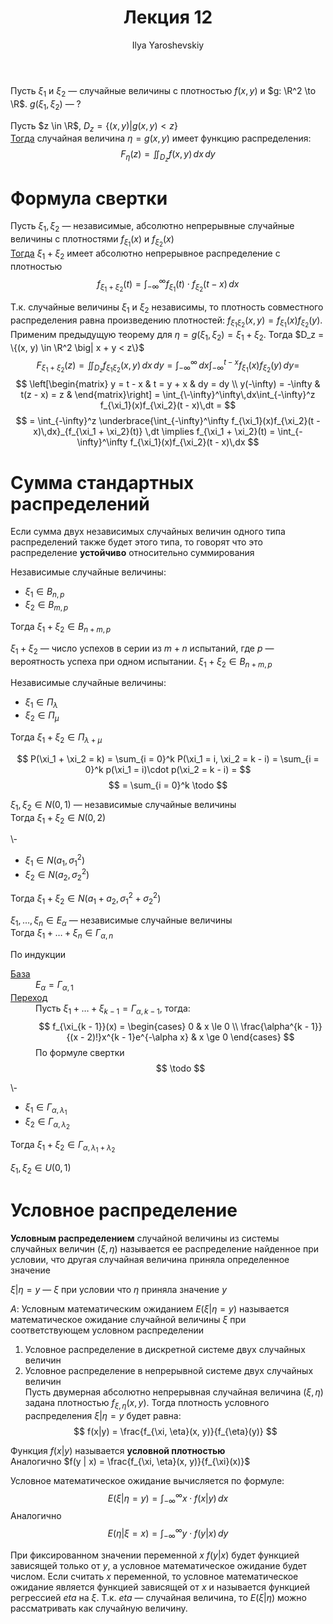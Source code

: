 #+LATEX_CLASS: general
#+TITLE: Лекция 12
#+AUTHOR: Ilya Yaroshevskiy

Пусть \(\xi_1\) и \(\xi_2\) --- случайные величины с плотностью \(f(x, y)\) и \(g: \R^2 \to \R\). \(g(\xi_1, \xi_2)\) --- ?
#+begin_theorem org
Пусть \(z \in \R\), \(D_z = \{(x, y) \big| g(x, y) < z\}\) \\
_Тогда_ случайная величина \(\eta = g(x, y)\) имеет функцию распределения:
\[ F_\eta(z) = \iint_{D_z} f(x, y)\,dx\,dy \]
#+end_theorem
* Формула свертки
#+begin_theorem org
Пусть \(\xi_1, \xi_2\) --- независимые, абсолютно непрерывные случайные величины с плотностями \(f_{\xi_1}(x)\) и \(f_{\xi_2}(x)\) \\
_Тогда_ \(\xi_1 + \xi_2\) имеет абсолютно непрерывное распределение с плотностью
\[ f_{\xi_1 + \xi_2}(t) = \int_{-\infty}^\infty f_{\xi_1}(t)\cdot f_{\xi_2}(t - x)\,dx \]
#+end_theorem
#+begin_proof org
Т.к. случайные величины \(\xi_1\) и \(\xi_2\) независимы, то плотность совместного распределения равна произведению плотностей: \(f_{\xi_1\xi_2}(x, y) = f_{\xi_1}(x)f_{\xi_2}(y)\). Применим предыдущую теорему для \(\eta = g(\xi_1, \xi_2) = \xi_1 + \xi_2\). Тогда \(D_z = \{(x, y) \in \R^2 \big| x + y < z\}\)
\[ F_{\xi_1 + \xi_2}(z) = \iint_{D_z} f_{\xi_1\xi_2}(x, y)\,dx\,dy = \int_{-\infty}^\infty \,dx \int_{-\infty}^{t - x} f_{\xi_1}(x) f_{\xi_2}(y)\,dy = \]
\[ \left[\begin{matrix}
  y = t - x & t = y + x & dy = dy \\
  y(-\infty) = -\infty & t(z - x) = z &
\end{matrix}\right] = \int_{\-\infty}^\infty\,dx\int_{-\infty}^z f_{\xi_1}(x)f_{\xi_2}(t - x)\,dt = \]
\[ = \int_{-\infty}^z \underbrace{\int_{-\infty}^\infty f_{\xi_1}(x)f_{\xi_2}(t - x)\,dx}_{f_{\xi_1 + \xi_2}(t)} \,dt \implies f_{\xi_1 + \xi_2}(t) = \int_{-\infty}^\infty f_{\xi_1}(x)f_{\xi_2}(t - x)\,dx \]
#+end_proof
* Сумма стандартных распределений
#+begin_definition org
Если сумма двух независимых случайных величин одного типа распределений также будет этого типа, то говорят что это распределение *устойчиво* относительно суммирования
#+end_definition
#+begin_examp org
Независимые случайные величины:
- \(\xi_1 \in B_{n, p}\)
- \(\xi_2 \in B_{m, p}\)
Тогда \(\xi_1 + \xi_2 \in B_{n + m, p}\)
#+end_examp
#+begin_proof org
\(\xi_1 + \xi_2\) --- число успехов в серии из \(m + n\) испытаний, где \(p\) --- вероятность успеха при одном испытании. \(\xi_1 + \xi_2 \in B_{n + m, p}\)
#+end_proof
#+begin_examp org
Независимые случайные величины:
- \(\xi_1 \in \Pi_\lambda\)
- \(\xi_2 \in \Pi_\mu\)
Тогда \(\xi_1 + \xi_2 \in \Pi_{\lambda + \mu}\)
#+end_examp
#+begin_proof org
\[ P(\xi_1 + \xi_2 = k) = \sum_{i = 0}^k P(\xi_1 = i, \xi_2 = k - i) = \sum_{i = 0}^k p(\xi_1 = i)\cdot p(\xi_2 = k - i) = \]
\[ = \sum_{i = 0}^k \todo \]
#+end_proof
#+begin_examp org
\(\xi_1, \xi_2 \in N(0, 1)\) --- независимые случайные величины \\
Тогда \(\xi_1 + \xi_2 \in N(0, 2)\)
#+end_examp
#+begin_proof org
\todo
#+end_proof
#+begin_examp org
\-
- \(\xi_1 \in N(a_1, \sigma_1^2)\)
- \(\xi_2 \in N(a_2, \sigma_2^2)\)
Тогда \(\xi_1 + \xi_2 \in N(a_1 + a_2, \sigma_1^2 + \sigma_2^2)\)
#+end_examp
#+begin_examp org
\(\xi_1, \dots, \xi_n \in E_\alpha\) --- независимые случайные величины \\
Тогда \(\xi_1 + \dots + \xi_n \in \Gamma_{\alpha, n}\)
#+end_examp
#+begin_proof org
По индукции
- _База_ :: \(E_\alpha = \Gamma_{\alpha, 1}\)
- _Переход_ :: Пусть \(\xi_1 + \dots + \xi_{k - 1} = \Gamma_{\alpha, k - 1}\), тогда:
    \[ f_{\xi_{k - 1}}(x) = \begin{cases}
    0 & x \le 0 \\
    \frac{\alpha^{k - 1}}{(x - 2)!}x^{k - 1}e^{-\alpha x} & x \ge 0
  \end{cases} \]
  По формуле свертки
  \[ \todo \]
#+end_proof
#+begin_examp org
\-
- \(\xi_1 \in \Gamma_{\alpha, \lambda_1}\)
- \(\xi_2 \in \Gamma_{\alpha, \lambda_2}\)
Тогда \(\xi_1 + \xi_2 \in \Gamma_{\alpha, \lambda_1 + \lambda_2}\)
#+end_examp
#+begin_proof org
\todo
#+end_proof
#+begin_examp org
\(\xi_1, \xi_2 \in U(0, 1)\) \\
#+end_examp
* Условное распределение
#+begin_definition org
*Условным распределением* случайной величины из системы случайных величин \((\xi, \eta)\) называется ее распределение найденное при условии, что другая случайная величина приняла определенное значение
#+end_definition
#+begin_symb org
\(\xi | \eta = y\) --- \(\xi\) при условии что \(\eta\) приняла значение \(y\)
#+end_symb
#+begin_definition org
\(A\): Условным математическим ожиданием \(E(\xi | \eta = y)\) называется математическое ожидание случайной величины \(\xi\) при соответствующем условном распределении
1. Условное распределение в дискретной системе двух случайных величин \\
   \todo
2. Условное распределение в непрерывной системе двух случайных величин \\
   Пусть двумерная абсолютно непрерывная случайная величина \((\xi, \eta)\) задана плотностью \(f_{\xi, \eta}(x, y)\). Тогда плотность условного распределения \(\xi | \eta = y\) будет равна:
      \[ f(x|y) = \frac{f_{\xi, \eta}(x, y)}{f_{\eta}(y)} \]
#+end_definition
#+begin_definition org
Функция \(f(x|y)\) называется *условной плотностью* \\
Аналогично \(f(y | x) = \frac{f_{\xi, \eta}(x, y)}{f_{\xi}(x)}\)
#+end_definition
#+begin_lemma org
Условное математическое ожидание вычисляется по формуле:
\[ E(\xi | \eta = y) = \int_{-\infty}^\infty x\cdot f(x |y)\,dx \]
Аналогично
\[ E(\eta | \xi = x) = \int_{-\infty}^\infty y\cdot f(y | x)\,dy \]
#+end_lemma
#+begin_remark org
При фиксированном значении переменной \(x\) \(f(y | x)\) будет функцией зависящей только от \(y\), а условное математическое ожидание будет числом. Если считать \(x\) переменной, то условное математическое ожидание является функцией зависящей от \(x\) и называется функцией регрессией \(eta\) на \(\xi\). Т.к. \(eta\) --- случайная величина, то \(E(\xi | \eta)\) можно рассматривать как случайную величину.
#+end_remark

